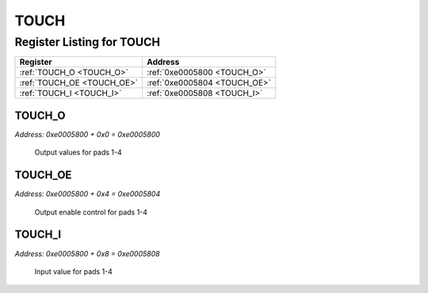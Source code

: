 TOUCH
=====

Register Listing for TOUCH
--------------------------

+----------------------------+------------------------------+
| Register                   | Address                      |
+============================+==============================+
| :ref:`TOUCH_O <TOUCH_O>`   | :ref:`0xe0005800 <TOUCH_O>`  |
+----------------------------+------------------------------+
| :ref:`TOUCH_OE <TOUCH_OE>` | :ref:`0xe0005804 <TOUCH_OE>` |
+----------------------------+------------------------------+
| :ref:`TOUCH_I <TOUCH_I>`   | :ref:`0xe0005808 <TOUCH_I>`  |
+----------------------------+------------------------------+

TOUCH_O
^^^^^^^

`Address: 0xe0005800 + 0x0 = 0xe0005800`

    Output values for pads 1-4

    .. wavedrom::
        :caption: TOUCH_O

        {
            "reg": [
                {"name": "o[3:0]", "bits": 4},
                {"bits": 4},
            ], "config": {"hspace": 400, "bits": 8, "lanes": 1 }, "options": {"hspace": 400, "bits": 8, "lanes": 1}
        }


TOUCH_OE
^^^^^^^^

`Address: 0xe0005800 + 0x4 = 0xe0005804`

    Output enable control for pads 1-4

    .. wavedrom::
        :caption: TOUCH_OE

        {
            "reg": [
                {"name": "oe[3:0]", "bits": 4},
                {"bits": 4},
            ], "config": {"hspace": 400, "bits": 8, "lanes": 1 }, "options": {"hspace": 400, "bits": 8, "lanes": 1}
        }


TOUCH_I
^^^^^^^

`Address: 0xe0005800 + 0x8 = 0xe0005808`

    Input value for pads 1-4

    .. wavedrom::
        :caption: TOUCH_I

        {
            "reg": [
                {"name": "i[3:0]", "bits": 4},
                {"bits": 4},
            ], "config": {"hspace": 400, "bits": 8, "lanes": 1 }, "options": {"hspace": 400, "bits": 8, "lanes": 1}
        }


